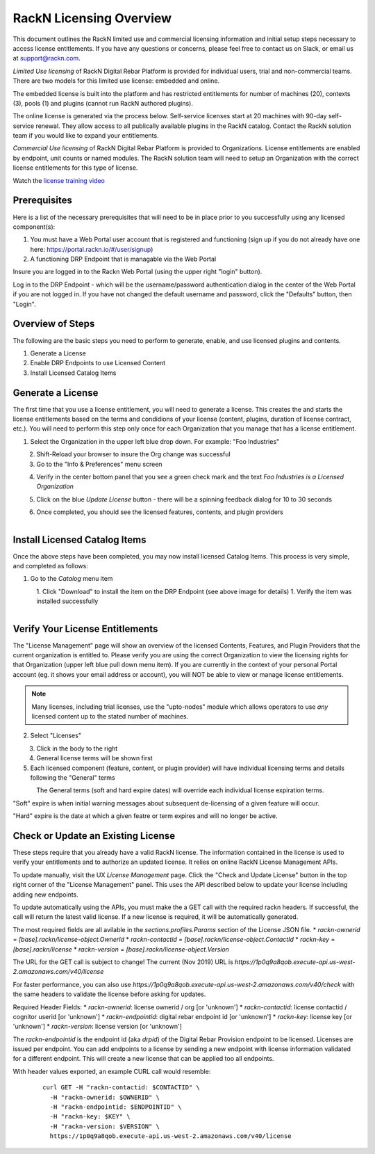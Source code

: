 .. Copyright (c) 2018 RackN Inc.
.. Licensed under the Apache License, Version 2.0 (the "License");
.. Digital Rebar Provision documentation under Digital Rebar master license
.. index::
  pair: Digital Rebar Provision; RackN Licensing

.. _rackn_licensing:

RackN Licensing Overview
~~~~~~~~~~~~~~~~~~~~~~~~

This document outlines the RackN limited use and commercial licensing information and initial setup steps necessary to access license entitlements.  If you have any questions or concerns, please feel free to contact us on Slack, or email us at support@rackn.com.

*Limited Use licensing* of RackN Digital Rebar Platform is provided for individual users, trial and non-commercial teams.  There are
two models for this limited use license: embedded and online.

The embedded license is built into the platform and has restricted
entitlements for number of machines (20), contexts (3), pools (1)
and plugins (cannot run RackN authored plugins).

The online license is generated via the process below. Self-service
licenses start at 20 machines with 90-day self-service renewal.  They allow access to all publically available plugins in the RackN catalog.  Contact the RackN solution team if you would like to expand your entitlements.

*Commercial Use licensing* of RackN Digital Rebar Platform is
provided to Organizations.  License entitlements are enabled by
endpoint, unit counts or named modules.  The RackN solution team will need to setup an Organization with the correct license entitlements
for this type of license.

Watch the `license training video <https://youtu.be/wIGaSQevjfM!>`_

.. _rackn_licensing_prereqs:

Prerequisites
-------------

Here is a list of the necessary prerequisites that will need to be in place prior to you successfully using any licensed component(s):

#. You must have a Web Portal user account that is registered and functioning (sign up if you do not already have one here: https://portal.rackn.io/#/user/signup)
#. A functioning DRP Endpoint that is managable via the Web Portal

Insure you are logged in to the Rackn Web Portal (using the upper right "login" button).

Log in to the DRP Endpoint - which will be the username/password authentication dialog in the center of the Web Portal if you are not logged in. If you have not changed the default username and password, click the "Defaults" button, then "Login".


.. _rackn_licensing_overview:

Overview of Steps
-----------------

The following are the basic steps you need to perform to generate, enable, and use licensed plugins and contents.

#. Generate a License
#. Enable DRP Endpoints to use Licensed Content
#. Install Licensed Catalog Items

.. _rackn_licensing_generate_license:

Generate a License
------------------

The first time that you use a license entitlement, you will need to generate a license.  This creates the and starts the license entitlements based on the terms and condidions of your license (content, plugins, duration of license contract, etc.).  You will need to perform this step only once for each Organization that you manage that has a license entitlement.

1. Select the Organization in the upper left blue drop down.  For example: "Foo Industries"

.. figure::  ../images/licensing/01-select-org.png
   :align: left
   :width: 300 px
   :alt: Select Organization

2. Shift-Reload your browser to insure the Org change was successful
3. Go to the "Info & Preferences" menu screen

.. figure::  ../images/licensing/02-info-prefs.png
   :align: left
   :width: 200 px
   :alt: Info & Preferences Menu Item

4. Verify in the center bottom panel that you see a green check mark and the text *Foo Industries is a Licensed Organization*

.. figure::  ../images/licensing/03-licensed-org.png
   :align: left
   :width: 300 px
   :alt: Verify Organization is Licensed

5. Click on the blue *Update License* button - there will be a spinning feedback dialog for 10 to 30 seconds

.. figure::  ../images/licensing/04-spinning.png
   :align: left
   :width: 300 px
   :alt: License Generation Spinner

6. Once completed, you should see the licensed features, contents, and plugin providers

.. figure::  ../images/licensing/05-generated-license.png
   :align: left
   :width: 300 px
   :alt: Generated Licensed Overview


.. _rackn_licensing_use:

Install Licensed Catalog Items
------------------------------

Once the above steps have been completed, you may now install licensed Catalog Items.  This process is very simple, and completed as follows:

1. Go to the *Catalog* menu item

.. figure::  ../images/licensing/06-plugin-providers.png
   :align: left
   :width: 200 px
   :alt: Plugin Providers Menu Item

1. Click "Download" to install the item on the DRP Endpoint (see above image for details)
1. Verify the item was installed successfully

.. figure::  ../images/licensing/10-installed-plugin-providers.png
   :align: left
   :width: 350 px
   :alt: Installed Endpoint Plugin Providers

.. _rackn_licensing_verify:

Verify Your License Entitlements
--------------------------------

The "License Management" page will show an overview of the licensed Contents, Features, and Plugin Providers that the current organization is entitled to.  Please verify you are using the correct Organization to view the licensing rights for that Organization (upper left blue pull down menu item).  If you are currently in the context of your personal Portal account (eg. it shows your email address or account), you will NOT be able to view or manage license entitlements.

.. note:: Many licenses, including trial licenses, use the "upto-nodes" module which allows operators to use *any* licensed content up to the stated number of machines.

2. Select "Licenses"

.. figure::  ../images/licensing/12-select-licenses.png
   :align: left
   :width: 200 px
   :alt: Select Licenses

3. Click in the body to the right
4. General license terms will be shown first
5. Each licensed component (feature, content, or plugin provider) will have individual licensing terms and details following the "General" terms

.. figure::  ../images/licensing/13-license-details.png
   :align: left
   :width: 450 px
   :alt: License Details


The General terms (soft and hard expire dates) will override each individual license expiration terms.

"Soft" expire is when initial warning messages about subsequent de-licensing of a given feature will occur.

"Hard" expire is the date at which a given featre or term expires and will no longer be active.

.. _rackn_licensing_api_upgrade:

Check or Update an Existing License
------------------------------------

These steps require that you already have a valid RackN license.
The information contained in the license is used to verify your
entitlements and to authorize an updated license.  It relies on
online RackN License Management APIs.

To update manually, visit the UX *License Management* page.
Click the "Check and Update License" button in the top right
corner of the "License Management" panel.  This uses the API
described below to update your license including adding new
endpoints.

To update automatically using the APIs, you must make the
a GET call with the required rackn headers.  If successful,
the call will return the latest valid license.  If a new
license is required, it will be automatically generated.

The most required fields are all avilable in the `sections.profiles.Params`
section of the License JSON file.
* `rackn-ownerid` = `[base].rackn/license-object.OwnerId`
* `rackn-contactid` = `[base].rackn/license-object.ContactId`
* `rackn-key` = `[base].rackn/license`
* `rackn-version` = `[base].rackn/license-object.Version`

The URL for the GET call is subject to change!  The current
(Nov 2019) URL is `https://1p0q9a8qob.execute-api.us-west-2.amazonaws.com/v40/license`

For faster performance, you can also use `https://1p0q9a8qob.execute-api.us-west-2.amazonaws.com/v40/check`
with the same headers to validate the license before asking for
updates.

Required Header Fields:
* `rackn-ownerid`: license ownerid / org [or 'unknown']
* `rackn-contactid`: license contactid / cognitor userid [or 'unknown']
* `rackn-endpointid`: digital rebar endpoint id [or 'unknown']
* `rackn-key`: license key [or 'unknown']
* `rackn-version`: license version [or 'unknown']

The `rackn-endpointid` is the endpoint id (aka `drpid`) of the
Digital Rebar Provision endpoint to be licensed.  Licenses are
issued per endpoint.  You can add endpoints to a license by
sending a new endpoint with license information validated for
a different endpoint.  This will create a new license that can
be applied too all endpoints.

With header values exported, an example CURL call would resemble:

  ::

    curl GET -H "rackn-contactid: $CONTACTID" \
      -H "rackn-ownerid: $OWNERID" \
      -H "rackn-endpointid: $ENDPOINTID" \
      -H "rackn-key: $KEY" \
      -H "rackn-version: $VERSION" \
      https://1p0q9a8qob.execute-api.us-west-2.amazonaws.com/v40/license

